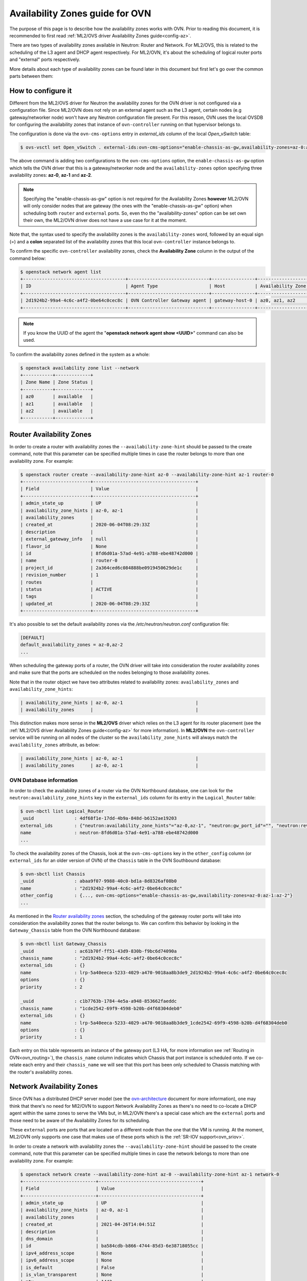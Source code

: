 .. _ovn_availability_zones:

================================
Availability Zones guide for OVN
================================

The purpose of this page is to describe how the availability zones works
with OVN. Prior to reading this document, it is recommended to first
read :ref:`ML2/OVS driver Availability Zones guide<config-az>`.

There are two types of availability zones available in Neutron: Router
and Network. For ML2/OVS, this is related to the scheduling of the L3
agent and DHCP agent respectively. For ML2/OVN, it's about the scheduling
of logical router ports and "external" ports respectively.

More details about each type of availability zones can be found later
in this document but first let's go over the common parts between them:

How to configure it
-------------------

Different from the ML2/OVS driver for Neutron the availability zones for
the OVN driver is not configured via a configuration file. Since ML2/OVN
does not rely on an external agent such as the L3 agent, certain nodes
(e.g gateway/networker node) won't have any Neutron configuration file
present. For this reason, OVN uses the local OVSDB for configuring the
availability zones that instance of ``ovn-controller`` running on that
hypervisor belongs to.

The configuration is done via the ``ovn-cms-options`` entry in
*external_ids* column of the local *Open_vSwitch* table:

.. code-block:: bash

   $ ovs-vsctl set Open_vSwitch . external-ids:ovn-cms-options="enable-chassis-as-gw,availability-zones=az-0:az-1:az-2"

.. end

The above command is adding two configurations to the ``ovn-cms-options``
option, the ``enable-chassis-as-gw`` option which tells the OVN driver
that this is a gateway/networker node and the ``availability-zones``
option specifying three availability zones: **az-0**, **az-1** and
**az-2**.

.. note::

   Specifying the "enable-chassis-as-gw" option is not required for the
   Availability Zones **however** ML2/OVN will only consider nodes that
   are gateway (the ones with the "enable-chassis-as-gw" option) when
   scheduling both ``router`` and ``external`` ports. So, even tho the
   "availability-zones" option can be set own their own, the ML2/OVN
   driver does not have a use case for it at the moment.

.. end

Note that, the syntax used to specify the availability zones is the
``availability-zones`` word, followed by an equal sign (=) and a
**colon** separated list of the availability zones that this local
``ovn-controller`` instance belongs to.

To confirm the specific ``ovn-controller`` availability zones, check the
**Availability Zone** column in the output of the command below:

.. code-block:: bash

   $ openstack network agent list
   +--------------------------------------+------------------------------+----------------+-------------------+-------+-------+----------------+
   | ID                                   | Agent Type                   | Host           | Availability Zone | Alive | State | Binary         |
   +--------------------------------------+------------------------------+----------------+-------------------+-------+-------+----------------+
   | 2d1924b2-99a4-4c6c-a4f2-0be64c0cec8c | OVN Controller Gateway agent | gateway-host-0 | az0, az1, az2     | :-)   | UP    | ovn-controller |
   +--------------------------------------+------------------------------+----------------+-------------------+-------+-------+----------------+

.. end

.. note::

   If you know the UUID of the agent the "**openstack network agent show
   <UUID>**" command can also be used.

.. end

To confirm the availability zones defined in the system as a whole:

.. code-block:: bash

   $ openstack availability zone list --network
   +-----------+-------------+
   | Zone Name | Zone Status |
   +-----------+-------------+
   | az0       | available   |
   | az1       | available   |
   | az2       | available   |
   +-----------+-------------+

.. end

Router Availability Zones
-------------------------

In order to create a router with availability zones the
``--availability-zone-hint`` should be passed to the create command,
note that this parameter can be specified multiple times in case the
router belongs to more than one availability zone. For example:

.. code-block:: bash

   $ openstack router create --availability-zone-hint az-0 --availability-zone-hint az-1 router-0
   +-------------------------+--------------------------------------+
   | Field                   | Value                                |
   +-------------------------+--------------------------------------+
   | admin_state_up          | UP                                   |
   | availability_zone_hints | az-0, az-1                           |
   | availability_zones      |                                      |
   | created_at              | 2020-06-04T08:29:33Z                 |
   | description             |                                      |
   | external_gateway_info   | null                                 |
   | flavor_id               | None                                 |
   | id                      | 8fd6d01a-57ad-4e91-a788-ebe48742d000 |
   | name                    | router-0                             |
   | project_id              | 2a364ced6c084888be0919450629de1c     |
   | revision_number         | 1                                    |
   | routes                  |                                      |
   | status                  | ACTIVE                               |
   | tags                    |                                      |
   | updated_at              | 2020-06-04T08:29:33Z                 |
   +-------------------------+--------------------------------------+

.. end

It's also possible to set the default availability zones via the
*/etc/neutron/neutron.conf* configuration file:

.. code-block:: ini

   [DEFAULT]
   default_availability_zones = az-0,az-2
   ...

.. end

When scheduling the gateway ports of a router, the OVN driver will take
into consideration the router availability zones and make sure that the
ports are scheduled on the nodes belonging to those availability zones.

Note that in the router object we have two attributes
related to availability zones: ``availability_zones`` and
``availability_zone_hints``:

.. code-block:: bash

   | availability_zone_hints | az-0, az-1                           |
   | availability_zones      |                                      |

.. end

This distinction makes more sense in the **ML2/OVS** driver which
relies on the L3 agent for its router placement (see the :ref:`ML2/OVS
driver Availability Zones guide<config-az>` for more information). In
**ML2/OVN** the ``ovn-controller`` service will be running on all nodes
of the cluster so the ``availability_zone_hints`` will always match the
``availability_zones`` attribute, as below:

.. code-block:: bash

   | availability_zone_hints | az-0, az-1                           |
   | availability_zones      | az-0, az-1                           |

.. end

OVN Database information
************************

In order to check the availability zones of a router
via the OVN Northbound database, one can look for the
``neutron:availability_zone_hints`` key in the ``external_ids``
column for its entry in the ``Logical_Router`` table:

.. code-block:: bash

   $ ovn-nbctl list Logical_Router
   _uuid               : 4df68f1e-17dd-4b9a-848d-b6152ae19203
   external_ids        : {"neutron:availability_zone_hints"="az-0,az-1", "neutron:gw_port_id"="", "neutron:revision_number"="1", "neutron:router_name"=router-0}
   name                : neutron-8fd6d01a-57ad-4e91-a788-ebe48742d000
   ...

.. end


To check the availability zones of the Chassis, look at the
``ovn-cms-options`` key in the ``other_config`` column (or
``external_ids`` for an older version of OVN) of the ``Chassis`` table
in the OVN Southbound database:

.. code-block:: bash

   $ ovn-sbctl list Chassis
   _uuid               : abaa9f07-9988-40c0-bd1a-8d8326af08b0
   name                : "2d1924b2-99a4-4c6c-a4f2-0be64c0cec8c"
   other_config        : {..., ovn-cms-options="enable-chassis-as-gw,availability-zones=az-0:az-1:az-2"}
   ...

.. end

As mentioned in the `Router availability zones`_ section, the
scheduling of the gateway router ports will take into consideration
the availability zones that the router belongs to. We can confirm
this behavior by looking in the ``Gateway_Chassis`` table from the OVN
Northbound database:

.. code-block:: bash

   $ ovn-nbctl list Gateway_Chassis
   _uuid               : ac61b70f-ff51-43d9-830b-f9bc6d74090a
   chassis_name        : "2d1924b2-99a4-4c6c-a4f2-0be64c0cec8c"
   external_ids        : {}
   name                : lrp-5a40eeca-5233-4029-a470-9018aa8b3de9_2d1924b2-99a4-4c6c-a4f2-0be64c0cec8c
   options             : {}
   priority            : 2

   _uuid               : c1b7763b-1784-4e5a-a948-853662faeddc
   chassis_name        : "1cde2542-69f9-4598-b20b-d4f68304deb0"
   external_ids        : {}
   name                : lrp-5a40eeca-5233-4029-a470-9018aa8b3de9_1cde2542-69f9-4598-b20b-d4f68304deb0
   options             : {}
   priority            : 1

.. end

Each entry on this table represents an instance of the gateway port
(L3 HA, for more information see :ref:`Routing in OVN<ovn_routing>`),
the ``chassis_name`` column indicates which Chassis that port instance
is scheduled onto. If we co-relate each entry and their ``chassis_name``
we will see that this port has been only scheduled to Chassis matching
with the router's availability zones.

Network Availability Zones
--------------------------

Since OVN has a distributed DHCP server model (see the
`ovn-architecture <http://www.openvswitch.org/support/dist-docs-2.5/ovn-architecture.7.html>`_
document for more information), one may think that there's no need
for Ml2/OVN to support Network Availability Zones as there's no need
to co-locate a DHCP agent within the same zones to serve the VMs but,
in ML2/OVN there's a special case which are the ``external`` ports and
those need to be aware of the Availability Zones for its scheduling.

These ``external`` ports are ports that are located on a different
node than the one that the VM is running. At the moment, ML2/OVN only
supports one case that makes use of these ports which is the :ref:`SR-IOV
support<ovn_sriov>`.

In order to create a network with availability zones the
``--availability-zone-hint`` should be passed to the create command,
note that this parameter can be specified multiple times in case the
network belongs to more than one availability zone. For example:

.. code-block:: bash

   $ openstack network create --availability-zone-hint az-0 --availability-zone-hint az-1 network-0
   +---------------------------+--------------------------------------+
   | Field                     | Value                                |
   +---------------------------+--------------------------------------+
   | admin_state_up            | UP                                   |
   | availability_zone_hints   | az-0, az-1                           |
   | availability_zones        |                                      |
   | created_at                | 2021-04-26T14:04:51Z                 |
   | description               |                                      |
   | dns_domain                |                                      |
   | id                        | ba584cdb-b866-4744-85d3-6e38718055cc |
   | ipv4_address_scope        | None                                 |
   | ipv6_address_scope        | None                                 |
   | is_default                | False                                |
   | is_vlan_transparent       | None                                 |
   | mtu                       | 1442                                 |
   | name                      | network-0                            |
   | port_security_enabled     | True                                 |
   | project_id                | ffd9e4a60af34b0599f1d50aed20dde0     |
   | provider:network_type     | None                                 |
   | provider:physical_network | None                                 |
   | provider:segmentation_id  | None                                 |
   | qos_policy_id             | None                                 |
   | revision_number           | 1                                    |
   | router:external           | Internal                             |
   | segments                  | None                                 |
   | shared                    | False                                |
   | status                    | ACTIVE                               |
   | subnets                   |                                      |
   | tags                      |                                      |
   | updated_at                | 2021-04-26T14:04:52Z                 |
   +---------------------------+--------------------------------------+

.. end

OVN Database information
************************

Upon creating the first ``external`` port to a network with Availability
Zones set a HA Chassis Group correspondent to that network will also be
created in the OVN Northbound Database:

.. code-block:: bash

   $ openstack port create --network network-0 --vnic-type direct port-0
   +-------------------------+--------------------------------------+
   | Field                   | Value                                |
   +-------------------------+--------------------------------------+
   | id                      | 2523d7f5-c7ca-40b8-83c5-ac37e5b126ea |
   | name                    | port-0                               |
   | network_id              | ba584cdb-b866-4744-85d3-6e38718055cc |
   ...
   +-------------------------+--------------------------------------+
.. end

To find the corresponding HA Chassis Group we need to look for a group
named as *neutron-<Neutron Network UUID>*, for example:

.. code-block:: bash

   $ ovn-nbctl list HA_Chassis_Group neutron-ba584cdb-b866-4744-85d3-6e38718055cc
   _uuid               : f6a49abb-dc97-4e2a-955a-6f8e8be4865e
   external_ids        : {"neutron:availability_zone_hints"="az-0,az-1"}
   ha_chassis          : [46850075-7383-4da9-b0b2-5ded2858f681, ce1da6a5-77d3-4945-b218-c0ae35403b80]
   name                : neutron-ba584cdb-b866-4744-85d3-6e38718055cc

.. end

In the output above is possible to see that the HA Chassis Group for
the Neutron network ``ba584cdb-b866-4744-85d3-6e38718055cc`` includes
two Chassis (the ``ha_chassis`` column) that are part of the Availability
Zones that this network is also part of.

We can inspect these members to see which one has the **highest**
priority, which means that when the ``external`` port is bound it
will first bound to the HA Chassis with the **highest** priority in
the Group. In case that Chassis goes down the port will move on to the
next Chassis with the **highest** priority and so on. To check these HA
Chassis do:

.. code-block:: bash

   $ ovn-nbctl list HA_Chassis 46850075-7383-4da9-b0b2-5ded2858f681
   _uuid               : 46850075-7383-4da9-b0b2-5ded2858f681
   chassis_name        : "2c5c4479-0e2b-4742-a1d7-df10be020143"
   external_ids        : {}
   priority            : 32766

   $ ovn-nbctl list HA_Chassis ce1da6a5-77d3-4945-b218-c0ae35403b8
   _uuid               : ce1da6a5-77d3-4945-b218-c0ae35403b80
   chassis_name        : "159970f0-71f7-4d3d-9a9e-92e37c5f03c5"
   external_ids        : {}
   priority            : 32767

.. end

In this case, the **active** Chassis is the
``159970f0-71f7-4d3d-9a9e-92e37c5f03c5``.

And lastly, to find which HA Chassis Group an external
port belongs to by looking into the OVN Northbound Database do:

.. code-block:: bash

   $ sudo ovn-nbctl list Logical_Switch_Port 2523d7f5-c7ca-40b8-83c5-ac37e5b126ea
   _uuid               : 382d8cd8-575f-4a3f-93ba-a01cb9c2c265
   ha_chassis_group    : f6a49abb-dc97-4e2a-955a-6f8e8be4865e
   name                : "2523d7f5-c7ca-40b8-83c5-ac37e5b126ea"
   type                : external
   ...

.. end

The ``ha_chassis_group`` column will point to the UUID (in the OVN
database) of the HA Chassis Group it belongs to.
